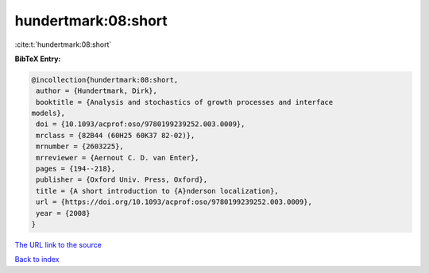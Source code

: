 hundertmark:08:short
====================

:cite:t:`hundertmark:08:short`

**BibTeX Entry:**

.. code-block:: bibtex

   @incollection{hundertmark:08:short,
    author = {Hundertmark, Dirk},
    booktitle = {Analysis and stochastics of growth processes and interface
   models},
    doi = {10.1093/acprof:oso/9780199239252.003.0009},
    mrclass = {82B44 (60H25 60K37 82-02)},
    mrnumber = {2603225},
    mrreviewer = {Aernout C. D. van Enter},
    pages = {194--218},
    publisher = {Oxford Univ. Press, Oxford},
    title = {A short introduction to {A}nderson localization},
    url = {https://doi.org/10.1093/acprof:oso/9780199239252.003.0009},
    year = {2008}
   }

`The URL link to the source <ttps://doi.org/10.1093/acprof:oso/9780199239252.003.0009}>`__


`Back to index <../By-Cite-Keys.html>`__

